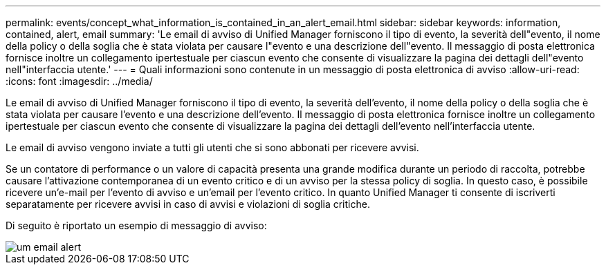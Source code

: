 ---
permalink: events/concept_what_information_is_contained_in_an_alert_email.html 
sidebar: sidebar 
keywords: information, contained, alert, email 
summary: 'Le email di avviso di Unified Manager forniscono il tipo di evento, la severità dell"evento, il nome della policy o della soglia che è stata violata per causare l"evento e una descrizione dell"evento. Il messaggio di posta elettronica fornisce inoltre un collegamento ipertestuale per ciascun evento che consente di visualizzare la pagina dei dettagli dell"evento nell"interfaccia utente.' 
---
= Quali informazioni sono contenute in un messaggio di posta elettronica di avviso
:allow-uri-read: 
:icons: font
:imagesdir: ../media/


[role="lead"]
Le email di avviso di Unified Manager forniscono il tipo di evento, la severità dell'evento, il nome della policy o della soglia che è stata violata per causare l'evento e una descrizione dell'evento. Il messaggio di posta elettronica fornisce inoltre un collegamento ipertestuale per ciascun evento che consente di visualizzare la pagina dei dettagli dell'evento nell'interfaccia utente.

Le email di avviso vengono inviate a tutti gli utenti che si sono abbonati per ricevere avvisi.

Se un contatore di performance o un valore di capacità presenta una grande modifica durante un periodo di raccolta, potrebbe causare l'attivazione contemporanea di un evento critico e di un avviso per la stessa policy di soglia. In questo caso, è possibile ricevere un'e-mail per l'evento di avviso e un'email per l'evento critico. In quanto Unified Manager ti consente di iscriverti separatamente per ricevere avvisi in caso di avvisi e violazioni di soglia critiche.

Di seguito è riportato un esempio di messaggio di avviso:

image::../media/um_email_alert.gif[um email alert]
